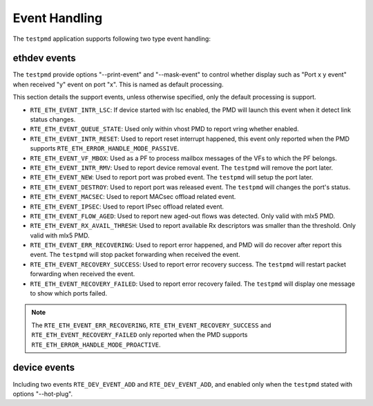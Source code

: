 ..  SPDX-License-Identifier: BSD-3-Clause
    Copyright(c) 2023 HiSilicon Limited.

Event Handling
==============

The ``testpmd`` application supports following two type event handling:

ethdev events
-------------

The ``testpmd`` provide options "--print-event" and "--mask-event" to control
whether display such as "Port x y event" when received "y" event on port "x".
This is named as default processing.

This section details the support events, unless otherwise specified, only the
default processing is support.

- ``RTE_ETH_EVENT_INTR_LSC``:
  If device started with lsc enabled, the PMD will launch this event when it
  detect link status changes.

- ``RTE_ETH_EVENT_QUEUE_STATE``:
  Used only within vhost PMD to report vring whether enabled.

- ``RTE_ETH_EVENT_INTR_RESET``:
  Used to report reset interrupt happened, this event only reported when the
  PMD supports ``RTE_ETH_ERROR_HANDLE_MODE_PASSIVE``.

- ``RTE_ETH_EVENT_VF_MBOX``:
  Used as a PF to process mailbox messages of the VFs to which the PF belongs.

- ``RTE_ETH_EVENT_INTR_RMV``:
  Used to report device removal event. The ``testpmd`` will remove the port
  later.

- ``RTE_ETH_EVENT_NEW``:
  Used to report port was probed event. The ``testpmd`` will setup the port
  later.

- ``RTE_ETH_EVENT_DESTROY``:
  Used to report port was released event. The ``testpmd`` will changes the
  port's status.

- ``RTE_ETH_EVENT_MACSEC``:
  Used to report MACsec offload related event.

- ``RTE_ETH_EVENT_IPSEC``:
  Used to report IPsec offload related event.

- ``RTE_ETH_EVENT_FLOW_AGED``:
  Used to report new aged-out flows was detected. Only valid with mlx5 PMD.

- ``RTE_ETH_EVENT_RX_AVAIL_THRESH``:
  Used to report available Rx descriptors was smaller than the threshold. Only
  valid with mlx5 PMD.

- ``RTE_ETH_EVENT_ERR_RECOVERING``:
  Used to report error happened, and PMD will do recover after report this
  event. The ``testpmd`` will stop packet forwarding when received the event.

- ``RTE_ETH_EVENT_RECOVERY_SUCCESS``:
  Used to report error recovery success. The ``testpmd`` will restart packet
  forwarding when received the event.

- ``RTE_ETH_EVENT_RECOVERY_FAILED``:
  Used to report error recovery failed. The ``testpmd`` will display one
  message to show which ports failed.

.. note::

   The ``RTE_ETH_EVENT_ERR_RECOVERING``, ``RTE_ETH_EVENT_RECOVERY_SUCCESS`` and
   ``RTE_ETH_EVENT_RECOVERY_FAILED`` only reported when the PMD supports
   ``RTE_ETH_ERROR_HANDLE_MODE_PROACTIVE``.

device events
-------------

Including two events ``RTE_DEV_EVENT_ADD`` and ``RTE_DEV_EVENT_ADD``, and
enabled only when the ``testpmd`` stated with options "--hot-plug".
